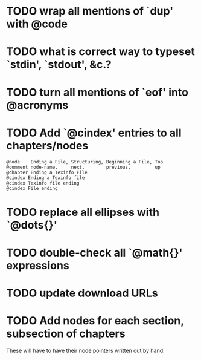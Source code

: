
* TODO wrap all mentions of `dup' with @code

* TODO what is correct way to typeset `stdin', `stdout', &c.?
* TODO turn all mentions of `eof' into @acronyms

* TODO Add `@cindex' entries to all chapters/nodes

  #+BEGIN_EXAMPLE
  @node    Ending a File, Structuring, Beginning a File, Top
  @comment node-name,     next,        previous,         up
  @chapter Ending a Texinfo File
  @cindex Ending a Texinfo file
  @cindex Texinfo file ending
  @cindex File ending
  #+END_EXAMPLE

* TODO replace all ellipses with `@dots{}'

* TODO double-check all `@math{}' expressions

* TODO update download URLs

* TODO Add nodes for each section, subsection of chapters

  These will have to have their node pointers written out by hand.
